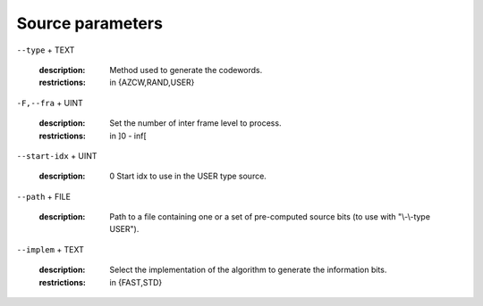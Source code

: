 Source parameters
-----------------

``--type`` + TEXT

   :description: Method used to generate the codewords.
   :restrictions: in {AZCW,RAND,USER}



``-F,--fra`` + UINT

   :description: Set the number of inter frame level to process.
   :restrictions: in ]0 - inf[



``--start-idx`` + UINT

   :description: 0          Start idx to use in the USER type source.



``--path`` + FILE

   :description: Path to a file containing one or a set of pre-computed source bits (to use with "\\-\\-type USER").



``--implem`` + TEXT

   :description: Select the implementation of the algorithm to generate the information bits.
   :restrictions: in {FAST,STD}



